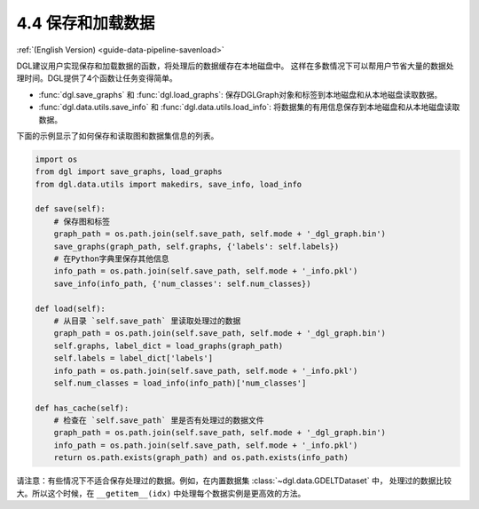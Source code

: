 .. _guide_cn-data-pipeline-savenload:

4.4 保存和加载数据
----------------------

:ref:`(English Version) <guide-data-pipeline-savenload>`

DGL建议用户实现保存和加载数据的函数，将处理后的数据缓存在本地磁盘中。
这样在多数情况下可以帮用户节省大量的数据处理时间。DGL提供了4个函数让任务变得简单。

-  :func:`dgl.save_graphs` 和 :func:`dgl.load_graphs`: 保存DGLGraph对象和标签到本地磁盘和从本地磁盘读取数据。
-  :func:`dgl.data.utils.save_info` 和 :func:`dgl.data.utils.load_info`: 将数据集的有用信息保存到本地磁盘和从本地磁盘读取数据。

下面的示例显示了如何保存和读取图和数据集信息的列表。

.. code:: 

    import os
    from dgl import save_graphs, load_graphs
    from dgl.data.utils import makedirs, save_info, load_info
    
    def save(self):
        # 保存图和标签
        graph_path = os.path.join(self.save_path, self.mode + '_dgl_graph.bin')
        save_graphs(graph_path, self.graphs, {'labels': self.labels})
        # 在Python字典里保存其他信息
        info_path = os.path.join(self.save_path, self.mode + '_info.pkl')
        save_info(info_path, {'num_classes': self.num_classes})
    
    def load(self):
        # 从目录 `self.save_path` 里读取处理过的数据
        graph_path = os.path.join(self.save_path, self.mode + '_dgl_graph.bin')
        self.graphs, label_dict = load_graphs(graph_path)
        self.labels = label_dict['labels']
        info_path = os.path.join(self.save_path, self.mode + '_info.pkl')
        self.num_classes = load_info(info_path)['num_classes']
    
    def has_cache(self):
        # 检查在 `self.save_path` 里是否有处理过的数据文件
        graph_path = os.path.join(self.save_path, self.mode + '_dgl_graph.bin')
        info_path = os.path.join(self.save_path, self.mode + '_info.pkl')
        return os.path.exists(graph_path) and os.path.exists(info_path)

请注意：有些情况下不适合保存处理过的数据。例如，在内置数据集 :class:`~dgl.data.GDELTDataset` 中，
处理过的数据比较大。所以这个时候，在 ``__getitem__(idx)`` 中处理每个数据实例是更高效的方法。
